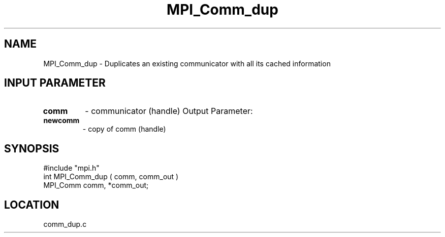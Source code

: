 .TH MPI_Comm_dup 3 "5/3/1995" " " "MPI"
.SH NAME
MPI_Comm_dup \- Duplicates an existing communicator with all its cached
information

.SH INPUT PARAMETER
.PD 0
.TP
.B comm 
- communicator (handle) 
Output Parameter:
.PD 1
.PD 0
.TP
.B newcomm 
- copy of comm (handle) 
.PD 1

.SH SYNOPSIS
.nf
#include "mpi.h"
int MPI_Comm_dup ( comm, comm_out )
MPI_Comm comm, *comm_out;

.fi

.SH LOCATION
 comm_dup.c

